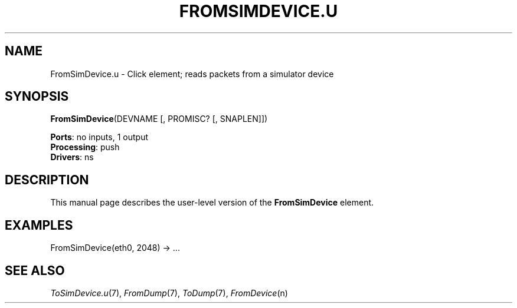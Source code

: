 .\" -*- mode: nroff -*-
.\" Generated by 'click-elem2man' from '../elements/ns/fromsimdevice.hh:32'
.de M
.IR "\\$1" "(\\$2)\\$3"
..
.de RM
.RI "\\$1" "\\$2" "(\\$3)\\$4"
..
.TH "FROMSIMDEVICE.U" 7click "12/Oct/2017" "Click"
.SH "NAME"
FromSimDevice.u \- Click element;
reads packets from a simulator device
.SH "SYNOPSIS"
\fBFromSimDevice\fR(DEVNAME [, PROMISC? [, SNAPLEN]])

\fBPorts\fR: no inputs, 1 output
.br
\fBProcessing\fR: push
.br
\fBDrivers\fR: ns
.br
.SH "DESCRIPTION"
This manual page describes the user-level version of the \fBFromSimDevice\fR
element.
.PP

.SH "EXAMPLES"

.nf
\& FromSimDevice(eth0, 2048) -> ...
.fi
.PP



.SH "SEE ALSO"
.M ToSimDevice.u 7 ,
.M FromDump 7 ,
.M ToDump 7 ,
.M FromDevice n

